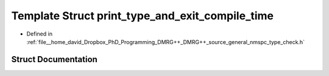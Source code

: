 .. _exhale_struct_structTypeCheck_1_1print__type__and__exit__compile__time:

Template Struct print_type_and_exit_compile_time
================================================

- Defined in :ref:`file__home_david_Dropbox_PhD_Programming_DMRG++_DMRG++_source_general_nmspc_type_check.h`


Struct Documentation
--------------------


.. doxygenstruct:: TypeCheck::print_type_and_exit_compile_time
   :members:
   :protected-members:
   :undoc-members: